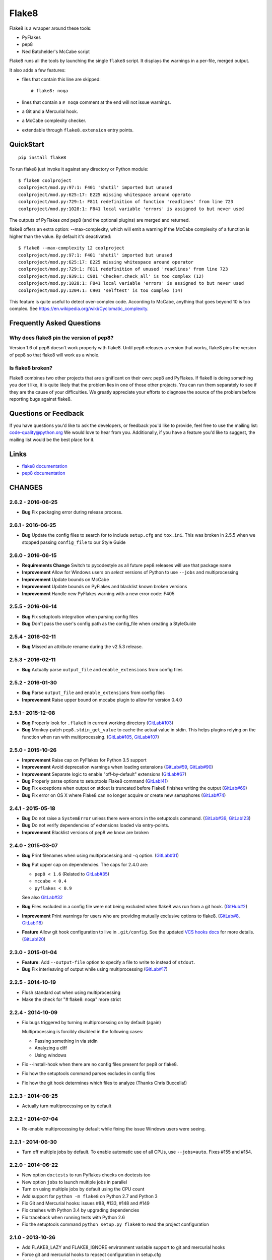 ======Flake8======Flake8 is a wrapper around these tools:- PyFlakes- pep8- Ned Batchelder's McCabe scriptFlake8 runs all the tools by launching the single ``flake8`` script.It displays the warnings in a per-file, merged output.It also adds a few features:- files that contain this line are skipped::    # flake8: noqa- lines that contain a ``# noqa`` comment at the end will not issue warnings.- a Git and a Mercurial hook.- a McCabe complexity checker.- extendable through ``flake8.extension`` entry points.QuickStart==========::    pip install flake8To run flake8 just invoke it against any directory or Python module::    $ flake8 coolproject    coolproject/mod.py:97:1: F401 'shutil' imported but unused    coolproject/mod.py:625:17: E225 missing whitespace around operato    coolproject/mod.py:729:1: F811 redefinition of function 'readlines' from line 723    coolproject/mod.py:1028:1: F841 local variable 'errors' is assigned to but never usedThe outputs of PyFlakes *and* pep8 (and the optional plugins) are mergedand returned.flake8 offers an extra option: --max-complexity, which will emit a warning ifthe McCabe complexity of a function is higher than the value.  By default it'sdeactivated::    $ flake8 --max-complexity 12 coolproject    coolproject/mod.py:97:1: F401 'shutil' imported but unused    coolproject/mod.py:625:17: E225 missing whitespace around operator    coolproject/mod.py:729:1: F811 redefinition of unused 'readlines' from line 723    coolproject/mod.py:939:1: C901 'Checker.check_all' is too complex (12)    coolproject/mod.py:1028:1: F841 local variable 'errors' is assigned to but never used    coolproject/mod.py:1204:1: C901 'selftest' is too complex (14)This feature is quite useful to detect over-complex code.  According to McCabe,anything that goes beyond 10 is too complex.See https://en.wikipedia.org/wiki/Cyclomatic_complexity.Frequently Asked Questions==========================Why does flake8 pin the version of pep8?----------------------------------------Version 1.6 of pep8 doesn't work properly with flake8.  Until pep8 releases aversion that works, flake8 pins the version of pep8 so that flake8 will work asa whole.Is flake8 broken?-----------------Flake8 combines two other projects that are significant on their own: pep8 andPyFlakes. If flake8 is doing something you don't like, it is quite likely thatthe problem lies in one of those other projects.  You can run them separatelyto see if they are the cause of your difficulties.  We greatly appreciate yourefforts to diagnose the source of the problem before reporting bugs againstflake8.Questions or Feedback=====================If you have questions you'd like to ask the developers, or feedback you'd liketo provide, feel free to use the mailing list: code-quality@python.org Wewould love to hear from you. Additionally, if you have a feature you'd like tosuggest, the mailing list would be the best place for it... _links:Links=====* `flake8 documentation <https://flake8.readthedocs.io/en/latest/>`_* `pep8 documentation <https://pep8.readthedocs.io/en/latest/>`_CHANGES=======2.6.2 - 2016-06-25------------------- **Bug** Fix packaging error during release process.2.6.1 - 2016-06-25------------------- **Bug** Update the config files to search for to include ``setup.cfg`` and  ``tox.ini``. This was broken in 2.5.5 when we stopped passing  ``config_file`` to our Style Guide2.6.0 - 2016-06-15------------------- **Requirements Change** Switch to pycodestyle as all future pep8 releases  will use that package name- **Improvement** Allow for Windows users on *select* versions of Python to  use ``--jobs`` and multiprocessing- **Improvement** Update bounds on McCabe- **Improvement** Update bounds on PyFlakes and blacklist known broken  versions- **Improvement** Handle new PyFlakes warning with a new error code: F4052.5.5 - 2016-06-14------------------- **Bug** Fix setuptools integration when parsing config files- **Bug** Don't pass the user's config path as the config_file when creating a  StyleGuide2.5.4 - 2016-02-11------------------- **Bug** Missed an attribute rename during the v2.5.3 release.2.5.3 - 2016-02-11------------------- **Bug** Actually parse ``output_file`` and ``enable_extensions`` from config  files2.5.2 - 2016-01-30------------------- **Bug** Parse ``output_file`` and ``enable_extensions`` from config files- **Improvement** Raise upper bound on mccabe plugin to allow for version  0.4.02.5.1 - 2015-12-08------------------- **Bug** Properly look for ``.flake8`` in current working directory  (`GitLab#103`_)- **Bug** Monkey-patch ``pep8.stdin_get_value`` to cache the actual value in  stdin. This helps plugins relying on the function when run with  multiprocessing. (`GitLab#105`_, `GitLab#107`_).. _GitLab#103: https://gitlab.com/pycqa/flake8/issues/103.. _GitLab#105: https://gitlab.com/pycqa/flake8/issues/105.. _GitLab#107: https://gitlab.com/pycqa/flake8/issues/1072.5.0 - 2015-10-26------------------- **Improvement** Raise cap on PyFlakes for Python 3.5 support- **Improvement** Avoid deprecation warnings when loading extensions  (`GitLab#59`_, `GitLab#90`_)- **Improvement** Separate logic to enable "off-by-default" extensions  (`GitLab#67`_)- **Bug** Properly parse options to setuptools Flake8 command (`GitLab!41`_)- **Bug** Fix exceptions when output on stdout is truncated before Flake8  finishes writing the output (`GitLab#69`_)- **Bug** Fix error on OS X where Flake8 can no longer acquire or create new  semaphores (`GitLab#74`_).. _GitLab!41: https://gitlab.com/pycqa/flake8/merge_requests/41.. _GitLab#59: https://gitlab.com/pycqa/flake8/issues/59.. _GitLab#67: https://gitlab.com/pycqa/flake8/issues/67.. _GitLab#69: https://gitlab.com/pycqa/flake8/issues/69.. _GitLab#74: https://gitlab.com/pycqa/flake8/issues/74.. _GitLab#90: https://gitlab.com/pycqa/flake8/issues/902.4.1 - 2015-05-18------------------- **Bug** Do not raise a ``SystemError`` unless there were errors in the  setuptools command. (`GitLab#39`_, `GitLab!23`_)- **Bug** Do not verify dependencies of extensions loaded via entry-points.- **Improvement** Blacklist versions of pep8 we know are broken.. _GitLab#39: https://gitlab.com/pycqa/flake8/issues/39.. _GitLab!23: https://gitlab.com/pycqa/flake8/merge_requests/232.4.0 - 2015-03-07------------------- **Bug** Print filenames when using multiprocessing and ``-q`` option.  (`GitLab#31`_)- **Bug** Put upper cap on dependencies. The caps for 2.4.0 are:  - ``pep8 < 1.6`` (Related to `GitLab#35`_)  - ``mccabe < 0.4``  - ``pyflakes < 0.9``  See also `GitLab#32`_- **Bug** Files excluded in a config file were not being excluded when flake8  was run from a git hook. (`GitHub#2`_)- **Improvement** Print warnings for users who are providing mutually  exclusive options to flake8. (`GitLab#8`_, `GitLab!18`_)- **Feature** Allow git hook configuration to live in ``.git/config``.  See the updated `VCS hooks docs`_ for more details. (`GitLab!20`_).. _GitHub#2: https://github.com/pycqa/flake8/pull/2.. _GitLab#8: https://gitlab.com/pycqa/flake8/issues/8.. _GitLab#31: https://gitlab.com/pycqa/flake8/issues/31.. _GitLab#32: https://gitlab.com/pycqa/flake8/issues/32.. _GitLab#35: https://gitlab.com/pycqa/flake8/issues/35.. _GitLab!18: https://gitlab.com/pycqa/flake8/merge_requests/18.. _GitLab!20: https://gitlab.com/pycqa/flake8/merge_requests/20.. _VCS hooks docs: https://flake8.readthedocs.io/en/latest/vcs.html2.3.0 - 2015-01-04------------------- **Feature**: Add ``--output-file`` option to specify a file to write to  instead of ``stdout``.- **Bug** Fix interleaving of output while using multiprocessing  (`GitLab#17`_).. _GitLab#17: https://gitlab.com/pycqa/flake8/issues/172.2.5 - 2014-10-19------------------- Flush standard out when using multiprocessing- Make the check for "# flake8: noqa" more strict2.2.4 - 2014-10-09------------------- Fix bugs triggered by turning multiprocessing on by default (again)  Multiprocessing is forcibly disabled in the following cases:  - Passing something in via stdin  - Analyzing a diff  - Using windows- Fix --install-hook when there are no config files present for pep8 or  flake8.- Fix how the setuptools command parses excludes in config files- Fix how the git hook determines which files to analyze (Thanks Chris  Buccella!)2.2.3 - 2014-08-25------------------- Actually turn multiprocessing on by default2.2.2 - 2014-07-04------------------- Re-enable multiprocessing by default while fixing the issue Windows users  were seeing.2.2.1 - 2014-06-30------------------- Turn off multiple jobs by default. To enable automatic use of all CPUs, use  ``--jobs=auto``. Fixes #155 and #154.2.2.0 - 2014-06-22------------------- New option ``doctests`` to run Pyflakes checks on doctests too- New option ``jobs`` to launch multiple jobs in parallel- Turn on using multiple jobs by default using the CPU count- Add support for ``python -m flake8`` on Python 2.7 and Python 3- Fix Git and Mercurial hooks: issues #88, #133, #148 and #149- Fix crashes with Python 3.4 by upgrading dependencies- Fix traceback when running tests with Python 2.6- Fix the setuptools command ``python setup.py flake8`` to read  the project configuration2.1.0 - 2013-10-26------------------- Add FLAKE8_LAZY and FLAKE8_IGNORE environment variable support to git and  mercurial hooks- Force git and mercurial hooks to repsect configuration in setup.cfg- Only check staged files if that is specified- Fix hook file permissions- Fix the git hook on python 3- Ignore non-python files when running the git hook- Ignore .tox directories by default- Flake8 now reports the column number for PyFlakes messages2.0.0 - 2013-02-23------------------- Pyflakes errors are prefixed by an ``F`` instead of an ``E``- McCabe complexity warnings are prefixed by a ``C`` instead of a ``W``- Flake8 supports extensions through entry points- Due to the above support, we **require** setuptools- We publish the `documentation <https://flake8.readthedocs.io/>`_- Fixes #13: pep8, pyflakes and mccabe become external dependencies- Split run.py into main.py, engine.py and hooks.py for better logic- Expose our parser for our users- New feature: Install git and hg hooks automagically- By relying on pyflakes (0.6.1), we also fixed #45 and #351.7.0 - 2012-12-21------------------- Fixes part of #35: Exception for no WITHITEM being an attribute of Checker  for Python 3.3- Support stdin- Incorporate @phd's builtins pull request- Fix the git hook- Update pep8.py to the latest version1.6.2 - 2012-11-25------------------- fixed the NameError: global name 'message' is not defined (#46)1.6.1 - 2012-11-24------------------- fixed the mercurial hook, a change from a previous patch was not properly  applied- fixed an assumption about warnings/error messages that caused an exception  to be thrown when McCabe is used1.6 - 2012-11-16----------------- changed the signatures of the ``check_file`` function in flake8/run.py,  ``skip_warning`` in flake8/util.py and the ``check``, ``checkPath``  functions in flake8/pyflakes.py.- fix ``--exclude`` and ``--ignore`` command flags (#14, #19)- fix the git hook that wasn't catching files not already added to the index  (#29)- pre-emptively includes the addition to pep8 to ignore certain lines.  Add ``# nopep8`` to the end of a line to ignore it. (#37)- ``check_file`` can now be used without any special prior setup (#21)- unpacking exceptions will no longer cause an exception (#20)- fixed crash on non-existent file (#38)1.5 - 2012-10-13----------------- fixed the stdin- make sure mccabe catches the syntax errors as warnings- pep8 upgrade- added max_line_length default value- added Flake8Command and entry points if setuptools is around- using the setuptools console wrapper when available1.4 - 2012-07-12----------------- git_hook: Only check staged changes for compliance- use pep8 1.21.3.1 - 2012-05-19------------------- fixed support for Python 2.51.3 - 2012-03-12----------------- fixed false W402 warning on exception blocks.1.2 - 2012-02-12----------------- added a git hook- now Python 3 compatible- mccabe and pyflakes have warning codes like pep8 now1.1 - 2012-02-14----------------- fixed the value returned by --version- allow the flake8: header to be more generic- fixed the "hg hook raises 'physical lines'" bug- allow three argument form of raise- now uses setuptools if available, for 'develop' command1.0 - 2011-11-29----------------- Deactivates by default the complexity checker- Introduces the complexity option in the HG hook and the command line.0.9 - 2011-11-09----------------- update pep8 version to 0.6.1- mccabe check: gracefully handle compile failure0.8 - 2011-02-27----------------- fixed hg hook- discard unexisting files on hook check0.7 - 2010-02-18----------------- Fix pep8 initialization when run through Hg- Make pep8 short options work when run through the command line- Skip duplicates when controlling files via Hg0.6 - 2010-02-15----------------- Fix the McCabe metric on some loops